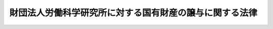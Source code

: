 .. _S28HO224:

========================================================
財団法人労働科学研究所に対する国有財産の譲与に関する法律
========================================================

.. raw:: html
    
    
    <b>財団法人労働科学研究所に対する国有財産の譲与に関する法律<br>
    （昭和二十八年八月十七日法律第二百二十四号）</b><br><br><div align="right">最終改正：平成二三年六月二四日法律第七四号</div><br><p>
    </p><div class="arttitle"><a name="1000000000000000000000000000000000000000000000000100000000000000000000000000000">（この法律の目的）</a>
    </div><div class="item"><b>第一条</b>
    <a name="1000000000000000000000000000000000000000000000000100000000001000000000000000000"></a>
    　この法律は、経営及び労働の諸条件の改善のための労働科学に関する研究及び調査に係る事業の発達に資するため、財団法人労働科学研究所（昭和二十年十一月三十日に財団法人労働科学研究所という名称で設立された法人をいい、以下「財団」という。）に対する助成について規定するものとする。
    </div>
    
    <p>
    </p><div class="arttitle"><a name="1000000000000000000000000000000000000000000000000200000000000000000000000000000">（譲与）</a>
    </div><div class="item"><b>第二条</b>
    <a name="1000000000000000000000000000000000000000000000000200000000001000000000000000000"></a>
    　政府は、財団に対し、財団が行う前条に規定する事業の用に供するため、他の法令の規定にかかわらず、この法律施行の際国有財産台帳上東京都世田谷区祖師谷二丁目千二百二十六番地所在の国有財産たる施設並びに当該施設の用に供し、及び当該施設に備え付けられている動産（これらの施設及び動産の従物を含む。以下同じ。）を譲与することができる。
    </div>
    
    <p>
    </p><div class="arttitle"><a name="1000000000000000000000000000000000000000000000000300000000000000000000000000000">（譲与された財産の指定用途以外の使用等）</a>
    </div><div class="item"><b>第三条</b>
    <a name="1000000000000000000000000000000000000000000000000300000000001000000000000000000"></a>
    　財団は、前条の規定により譲与を受けた財産を、文部科学大臣の許可を得ないで第一条に規定する事業の用以外の用に供してはならない。
    </div>
    <div class="item"><b><a name="1000000000000000000000000000000000000000000000000300000000002000000000000000000">２</a>
    </b>
    　前条の規定による譲与の所管大臣は、財団が、前項の規定に違反し、その他譲与の条件に違反したときは、文部科学大臣の意見を聴いて、当該譲与に係る契約を解除することができる。
    </div>
    
    
    <br><a name="5000000000000000000000000000000000000000000000000000000000000000000000000000000"></a>
    　　　<a name="5000000001000000000000000000000000000000000000000000000000000000000000000000000"><b>附　則</b></a>
    <br><p></p><div class="item"><b>１</b>
    　この法律は、公布の日から施行する。
    </div>
    <div class="item"><b>２</b>
    　第二条に規定する施設及び動産で同条の規定による譲与の際現に国が使用しているものについて、当該譲与後もなお引き続き国が使用することを必要とするときは、国は、当分の間、引き続き当該財産を無償で使用することができる。
    </div>
    
    <br>　　　<a name="5000000002000000000000000000000000000000000000000000000000000000000000000000000"><b>附　則　（平成一一年一二月二二日法律第一六〇号）　抄</b></a>
    <br><p>
    </p><div class="arttitle">（施行期日）</div>
    <div cl>
    
    <br>　　　<a name="5000000003000000000000000000000000000000000000000000000000000000000000000000000"><b>附　則　（平成一八年六月二日法律第五〇号）</b></a>
    <br><p>
    　この法律は、一般社団・財団法人法の施行の日から施行する。 
    </p></div>
    
    <br>　　　<a name="5000000004000000000000000000000000000000000000000000000000000000000000000000000"><b>附　則　（平成二三年六月二四日法律第七四号）　抄</b></a>
    <br><p>
    </p><div class="arttitle">（施行期日）</div>
    <div class="item"><b>第一条</b>
    　この法律は、公布の日から起算して二十日を経過した日から施行する。
    </div>
    
    <br><br>